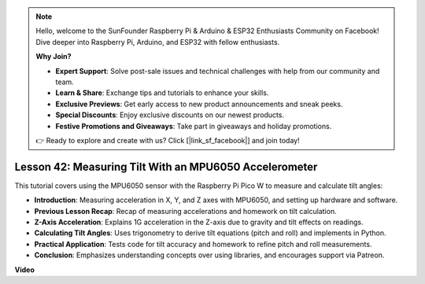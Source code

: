 .. note::

    Hello, welcome to the SunFounder Raspberry Pi & Arduino & ESP32 Enthusiasts Community on Facebook! Dive deeper into Raspberry Pi, Arduino, and ESP32 with fellow enthusiasts.

    **Why Join?**

    - **Expert Support**: Solve post-sale issues and technical challenges with help from our community and team.
    - **Learn & Share**: Exchange tips and tutorials to enhance your skills.
    - **Exclusive Previews**: Get early access to new product announcements and sneak peeks.
    - **Special Discounts**: Enjoy exclusive discounts on our newest products.
    - **Festive Promotions and Giveaways**: Take part in giveaways and holiday promotions.

    👉 Ready to explore and create with us? Click [|link_sf_facebook|] and join today!

Lesson 42: Measuring Tilt With an MPU6050 Accelerometer
=============================================================================
This tutorial covers using the MPU6050 sensor with the Raspberry Pi Pico W to measure and calculate tilt angles:

* **Introduction**: Measuring acceleration in X, Y, and Z axes with MPU6050, and setting up hardware and software.
* **Previous Lesson Recap**: Recap of measuring accelerations and homework on tilt calculation.
* **Z-Axis Acceleration**: Explains 1G acceleration in the Z-axis due to gravity and tilt effects on readings.
* **Calculating Tilt Angles**: Uses trigonometry to derive tilt equations (pitch and roll) and implements in Python.
* **Practical Application**: Tests code for tilt accuracy and homework to refine pitch and roll measurements.
* **Conclusion**: Emphasizes understanding concepts over using libraries, and encourages support via Patreon.




**Video**

.. raw:: html

    <iframe width="700" height="500" src="https://www.youtube.com/embed/GWYy121rAOE?si=v7PNO4-NFxgpHUM_" title="YouTube video player" frameborder="0" allow="accelerometer; autoplay; clipboard-write; encrypted-media; gyroscope; picture-in-picture; web-share" allowfullscreen></iframe>
